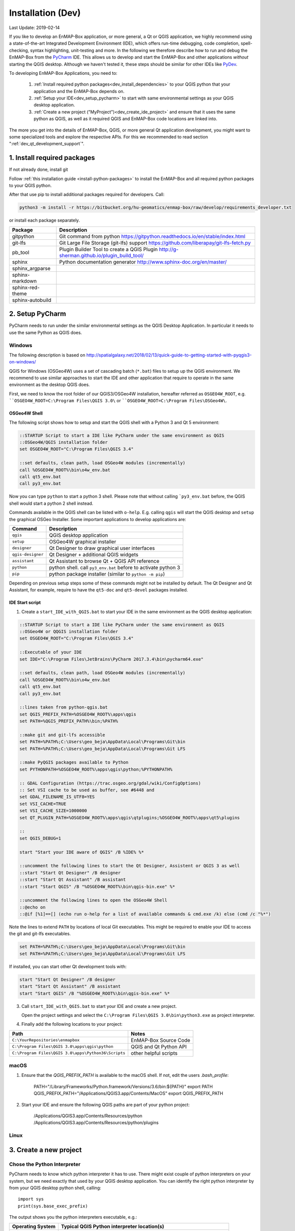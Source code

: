 
Installation (Dev)
##################

Last Update: 2019-02-14

If you like to develop an EnMAP-Box application, or more general, a Qt or QGIS application, we highly recommend using
a state-of-the-art Integrated Development Environment (IDE), which offers run-time debugging, code completion,
spell-checking, syntax highlighting, unit-testing and more. In the following we therefore describe how to run and debug
the EnMAP-Box from the `PyCharm <https://www.jetbrains.com/pycharm/>`_ IDE. This allows us to develop and start
the EnMAP-Box and other applications *without* starting the QGIS desktop. Although we haven't tested it, these
steps should be similar for other IDEs like `PyDev <http://www.pydev.org/>`_.

To developing EnMAP-Box Applications, you need to:

    1. :ref:`Install required python packages<dev_install_dependencies>` to your QGIS python that your application and the EnMAP-Box depends on.


    2. :ref:`Setup your IDE<dev_setup_pycharm>` to start with same environmental settings as your QGIS desktop application.


    3. :ref:`Create a new project ("MyProject")<dev_create_ide_project>` and ensure that it uses the same python as QGIS, as well as it required
       QGIS and EnMAP-Box code locations are linked into.



The more you get into the details of EnMAP-Box, QGIS, or more general Qt application development, you might want to
some specialized tools and explore the respective APIs. For this we recommended to read section ":ref:`dev_qt_development_support`".


.. _dev_install_dependencies:

1. Install required packages
============================

If not already done, install git

Follow :ref:`this installation guide <install-python-packages>` to install the EnMAP-Box and all required python packages to your QGIS python.

After that use pip to install additional packages required for developers. Call:

.. code-block:: batch

    python3 -m install -r https://bitbucket.org/hu-geomatics/enmap-box/raw/develop/requirements_developer.txt

or install each package separately.

=================== =============================================================================
Package             Description
=================== =============================================================================
gitpython           Git command from python
                    https://gitpython.readthedocs.io/en/stable/index.html
git-lfs             Git Large File Storage (git-lfs) support
                    https://github.com/liberapay/git-lfs-fetch.py
pb_tool             Plugin Builder Tool to create a QGIS Plugin
                    http://g-sherman.github.io/plugin_build_tool/
sphinx              Python documentation generator
                    http://www.sphinx-doc.org/en/master/
sphinx_argparse
sphinx-markdown
sphinx-red-theme
sphinx-autobuild
=================== =============================================================================



.. _dev_setup_pycharm:

2. Setup PyCharm
=================


PyCharm needs to run under the similar environmental settings as the QGIS Desktop Application. In particular it needs
to use the same Python as QGIS does.


Windows
-------


The following description is based on http://spatialgalaxy.net/2018/02/13/quick-guide-to-getting-started-with-pyqgis3-on-windows/

QGIS for Windows (OSGeo4W) uses a set of cascading batch (``*.bat``) files to setup up the QGIS environment.
We recommend to use similar approaches to start the IDE and other application that require to operate in the same environment as the desktop QGIS does.

First, we need to know the root folder of our QGIS3/OSGeo4W installation, hereafter referred as ``OSGEO4W_ROOT``, e.g. ````OSGEO4W_ROOT=C:\Program Files\QGIS 3.0\`` or ````OSGEO4W_ROOT=C:\Program Files\OSGeo4W\``.

OSGeo4W Shell
~~~~~~~~~~~~~

The following script shows how to setup and start the QGIS shell with a Python 3 and Qt 5 environment:

.. code-block:: bat

    ::STARTUP Script to start a IDE like PyCharm under the same environment as QGIS
    ::OSGeo4W/QGIS installation folder
    set OSGEO4W_ROOT="C:\Program Files\QGIS 3.4"

    ::set defaults, clean path, load OSGeo4W modules (incrementally)
    call %OSGEO4W_ROOT%\bin\o4w_env.bat
    call qt5_env.bat
    call py3_env.bat


Now you can type ``python`` to start a python 3 shell. Please note that without calling ```py3_env.bat`` before, the QGIS shell would start a python 2 shell instead.

Commands available in the QGIS shell can be listed with ``o-help``. E.g. calling ``qgis`` will start the QGIS desktop and ``setup`` the graphical OSGeo Installer.
Some important applications to develop applications are:

=====================     ============================================================================
Command                   Description
=====================     ============================================================================
``qgis``                  QGIS desktop application
``setup``                 OSGeo4W graphical installer
``designer``              Qt Designer to draw graphical user interfaces
``qgis-designer``         Qt Designer + additional QGIS widgets
``assistant``             Qt Assistant to browse Qt + QGIS API reference
``python``                python shell. call ``py3_env.bat`` before to activate python 3
``pip``                   python package installer (similar to ``python -m pip``)
=====================     ============================================================================


Depending on previous setup steps some of these commands might not be installed by default.
The Qt Designer and Qt Assistant, for example, require to have the ``qt5-doc`` and ``qt5-devel`` packages installed.


IDE Start script
~~~~~~~~~~~~~~~~

1. Create a ``start_IDE_with_QGIS.bat`` to start your IDE in the same environment as the QGIS desktop application:

.. code-block:: bat

    ::STARTUP Script to start a IDE like PyCharm under the same environment as QGIS
    ::OSGeo4W or QQGIS installation folder
    set OSGEO4W_ROOT="C:\Program Files\QGIS 3.4"

    ::Executable of your IDE
    set IDE="C:\Program Files\JetBrains\PyCharm 2017.3.4\bin\pycharm64.exe"

    ::set defaults, clean path, load OSGeo4W modules (incrementally)
    call %OSGEO4W_ROOT%\bin\o4w_env.bat
    call qt5_env.bat
    call py3_env.bat

    ::lines taken from python-qgis.bat
    set QGIS_PREFIX_PATH=%OSGEO4W_ROOT%\apps\qgis
    set PATH=%QGIS_PREFIX_PATH%\bin;%PATH%

    ::make git and git-lfs accessible
    set PATH=%PATH%;C:\Users\geo_beja\AppData\Local\Programs\Git\bin
    set PATH=%PATH%;C:\Users\geo_beja\AppData\Local\Programs\Git LFS

    ::make PyQGIS packages available to Python
    set PYTHONPATH=%OSGEO4W_ROOT%\apps\qgis\python;%PYTHONPATH%

    :: GDAL Configuration (https://trac.osgeo.org/gdal/wiki/ConfigOptions)
    :: Set VSI cache to be used as buffer, see #6448 and
    set GDAL_FILENAME_IS_UTF8=YES
    set VSI_CACHE=TRUE
    set VSI_CACHE_SIZE=1000000
    set QT_PLUGIN_PATH=%OSGEO4W_ROOT%\apps\qgis\qtplugins;%OSGEO4W_ROOT%\apps\qt5\plugins

    ::
    set QGIS_DEBUG=1

    start "Start your IDE aware of QGIS" /B %IDE% %*

    ::uncomment the following lines to start the Qt Designer, Assistent or QGIS 3 as well
    ::start "Start Qt Designer" /B designer
    ::start "Start Qt Assistant" /B assistant
    ::start "Start QGIS" /B "%OSGEO4W_ROOT%\bin\qgis-bin.exe" %*

    ::uncomment the following lines to open the OSGeo4W Shell
    ::@echo on
    ::@if [%1]==[] (echo run o-help for a list of available commands & cmd.exe /k) else (cmd /c "%*")

Note the lines to extend ``PATH`` by locations of local Git executables. This might be required to enable your IDE to access the git and git-lfs executables.

.. code-block:: bat

    set PATH=%PATH%;C:\Users\geo_beja\AppData\Local\Programs\Git\bin
    set PATH=%PATH%;C:\Users\geo_beja\AppData\Local\Programs\Git LFS


If installed, you can start other Qt development tools with:

.. code-block:: bat

    start "Start Qt Designer" /B designer
    start "Start Qt Assistant" /B assistant
    start "Start QGIS" /B "%OSGEO4W_ROOT%\bin\qgis-bin.exe" %*


3. Call ``start_IDE_with_QGIS.bat`` to start your IDE and create a new project.

   Open the project settings and select the ``C:\Program Files\QGIS 3.0\bin\python3.exe`` as project interpreter.




4. Finally add the following locations to your project:

=================================================== ======================
Path                                                Notes
=================================================== ======================
``C:\YourRepositories\enmapbox``                    EnMAP-Box Source Code
``C:\Program Files\QGIS 3.0\apps\qgis\python``      QGIS and Qt Python API
``C:\Program Files\QGIS 3.0\apps\Python36\Scripts`` other helpful scripts
=================================================== ======================




macOS
-----

1. Ensure that the `QGIS_PREFIX_PATH` is available to the macOS shell. If not, edit the users `.bash_profile`:

    PATH="/Library/Frameworks/Python.framework/Versions/3.6/bin:${PATH}"
    export PATH
    QGIS_PREFIX_PATH="/Applications/QGIS3.app/Contents/MacOS"
    export QGIS_PREFIX_PATH

2. Start your IDE and ensure the following QGIS paths are part of your python project:

    /Applications/QGIS3.app/Contents/Resources/python
    /Applications/QGIS3.app/Contents/Resources/python/plugins


Linux
-----



.. todo:: Linux descriptions


.. _dev_create_ide_project:

3. Create a new project
=======================


Chose the Python Interpreter
----------------------------


PyCharm needs to know which python interpreter it has to use. There might exist couple of python interpreters on your
system, but we need exactly that used by your QGIS desktop application. You can identify the right python interpreter by
from your QGIS desktop python shell, calling::

    import sys
    print(sys.base_exec_prefix)


The output shows you the python interpreters executable, e.g.:

=====================     ============================================================================
Operating System          Typical QGIS Python interpreter location(s)
=====================     ============================================================================
Windows                   ``C:\PROGRA~1\QGIS3~1.4\apps\Python37``
                          ``C:\PROGRA~1\OSGeo4W\apps\Python37``
macOS                     ``/Library/Frameworks/Python.framework/Versions/3.6``
Ubuntu                    tbd
=====================     ============================================================================

Use the python executable as PyCharm project interpreter:

.. figure:: img/pycharm_interpreter.png
     :width: 100%

     Qt Designer showing the metadataeditor.ui for the Metadata editor.


Add QGIS Python Code
--------------------

Now we tell PyCharm where to find the QGIS python API. Open the Project settings, Project > Projects Structure.
Click `+ Add Content Root`. Navigate into your QGIS installation and select the `python` folder that contains
the `qgis` package and the `plugins` subfolder:

=====================     ============================================================================
Operating System          Typical QGIS Python location(s)
=====================     ============================================================================
Windows                   ``C:\Program Files\QGIS 3.4\apps\qgis\python``
                          ``C:\Program Files\OSGeo4W\apps\qgis\python``
macOS                     ``/Applications/QGIS3.app/Contents/Resources/python``
Ubuntu                    tbd
=====================     ============================================================================

Activate the `plugins` subfolder as sources, so that it is marked in blue.

.. figure:: img/pycharm_add_qgis_sources.png
     :width: 100%

     Qt Designer showing the metadataeditor.ui for the Metadata editor.


.. note::

    Adding source locations or subfolders as source locations will add them
    to the python path. This is like calling ``sys.path.append(r'<source code directory>'`` during runtime, but
    allows PyCharm to this python code even before starting a python session.


.. _dev_install_add_enmapbox_code:

Add EnMAP-Box Python Code
-------------------------


Now add the EnMAP-Box source code to your project sources. As in the previous step, open the project structure
settings and click `+ Add Content Root`. Navigate to the active profile folder, where QGIS has installed the EnMAP-Box
Plugin. You find it in the active profile folder, which can be opened from the QGIS GUI via Settings > User Profiles

.. figure:: img/qgis_userfolder.png
     :width: 50%

     How to find the QGIS active profile folder

This folder contains a subdirectory `python/plugins'/enmapboxplugin` to be added as project source.

=====================     ========================================================================================================================================================
Operating System          Typical QGIS Python location(s)
=====================     ========================================================================================================================================================
Windows                   ``C:\Users\geo_beja\AppData\Roaming\QGIS\QGIS3\profiles\default\python\plugins\enmapboxplugin``
                          ``C:\Users\geo_beja\AppData\Roaming\QGIS\QGIS3\profiles\default\python\plugins\enmapboxplugin``
macOS                     ``<computername>/Users/<username>/Library/Application Support/QGIS/QGIS3/profiles/default/python/plugins/enmapboxplugin``
Ubuntu                    tbd
=====================     ========================================================================================================================================================


If you prefer to use the EnMAP-Box repository code directly, just:

    1. Use git to clone the repository::

        cd <my_repositories>
        git clone https://bitbucket.org/hu-geomatics/enmap-box.git
        cd enmap-box
        git checkout development

    2. Add ``<my_repositories>/enmapbox/`` as source location to your PyCharm project
    (instead of that in your QGIS active profile)


.. _dev_start_enmapbox_from_ide:

4. Start the EnMAP-Box
======================


If everything is set up correctly, you should be able to start the EnMAP-Box using this Python script:

.. code-block:: python

    if __name__ == '__main__':

        from enmapbox.testing import initQgisApplication
        qgsApp = initQgisApplication()

        from enmapbox import EnMAPBox
        enmapBox = EnMAPBox(None)
        enmapBox.openExampleData(mapWindows=1)

        qgsApp.exec_()
        qgsApp.quit()


.. _dev_qt_development_support:

Other Sources and Tools
=======================

Online API references can be found at:

* http://doc.qt.io/qt-5/ (Qt5 API)

* https://qgis.org/api/ (C++ API)

* https://qgis.org/pyqgis/master/ (autogenerated Python API)


The Qt company provides several tools to create Qt C++ applications. Although these focus primarily on
C++ developers, they are helpful also for developer which make use of the Qt and QGIS python API.

Qt Assistant
------------

The Qt Assistant allows you to browse fast and offline through Qt help files (``*.qch``). These files exists for
all Qt classes and the QGIS API. They can be generated event with Sphinx, which allows you to provide your
own source-code documentation as ``.qch`` file as well.


.. figure:: img/qt_assistant_example.png
     :width: 100%

     Qt Assistant, showing the documentation of the QgsMapCanvas class.


The recent QGIS API help file ``qgis.qch`` can be downloaded from https://qgis.org/api/ . Open the Qt Assistant
preferences > Documentatino to add it or other qch files.

.. figure:: img/qt_assistant_add_qch.png
     :width: 50%

     Documentations registered to the Qt Assistant


Qt API help files, e.g. those that document the QtCore, QtGui and QtWidgets libraries
are often installed within your local Qt installation. E.g. windows users might find it under
`C:\Program Files\QGIS 3.4\apps\Qt5\doc`. Just file search for ``qtcore.qch``, ``qtgui.qch`` and ``qtwidgets.qch`` to find
the location of Qt help files.




Qt Designer
-----------

The Qt Designer is a powerful tool to create GUI frontends by drawing, drag and drop.
Created GUI form files are saved in a XML file with file ending ``*.ui``. They can be called from
python code that implement the entire backend of a GUI application.


.. figure:: img/qt_designer_example.png
     :width: 100%

     Qt Designer showing the metadataeditor.ui for the Metadata editor.


Qt Creator
----------

Qt Creator is the one-in-all IDE to develop Qt C++ applications. It includes the functionality covered by Qt Assistant
(here called Help) and Qt Designer (here called form designer) and helps to browse C++ code. It is the preferred tool to
explore the QGIS C++ source code, for example if you like to better understand what it does behind the QGIS python API.


.. figure:: img/qt_creator_example_ui.png
     :width: 100%

     Qt Creator with opened metadataeditor.ui.


















